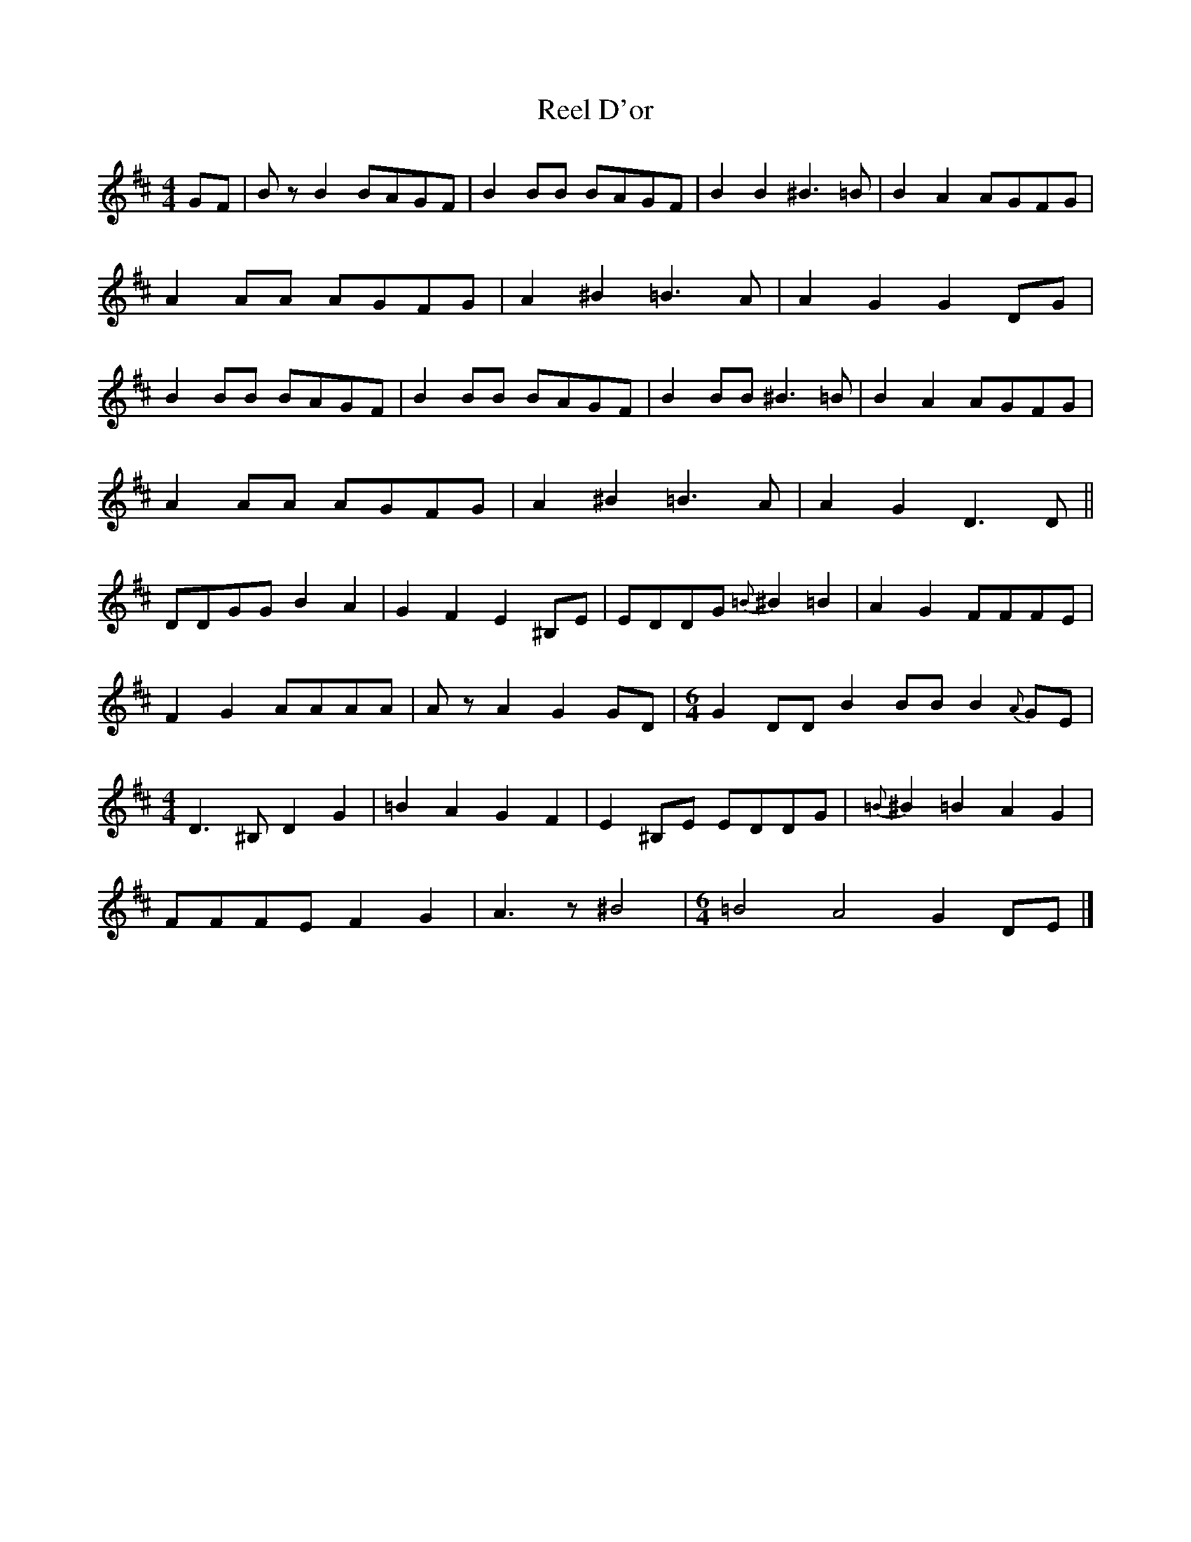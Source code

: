 X: 1
T: Reel D'or
Z: Yukinoroh
S: https://thesession.org/tunes/5402#setting5402
R: reel
M: 4/4
L: 1/8
K: Dmaj
GF | BzB2 BAGF | B2BB BAGF | B2B2 ^B3=B | B2A2 AGFG |
A2AA AGFG | A2^B2 =B3A | A2G2 G2DG |
B2BB BAGF | B2BB BAGF | B2BB ^B3=B | B2A2 AGFG |
A2AA AGFG | A2^B2 =B3A | A2G2 D3D ||
DDGG B2A2 | G2F2 E2^B,E | EDDG {=B}^B2=B2 | A2G2 FFFE |
F2G2 AAAA | AzA2 G2GD |\
M:6/4
G2DD B2BB B2{A}GE |
M:4/4
D3^B, D2G2 | =B2A2 G2F2 | E2^B,E EDDG | {=B}^B2=B2 A2G2 |
FFFE F2G2 | A3z ^B4 |\
M:6/4
=B4 A4 G2DE |]

